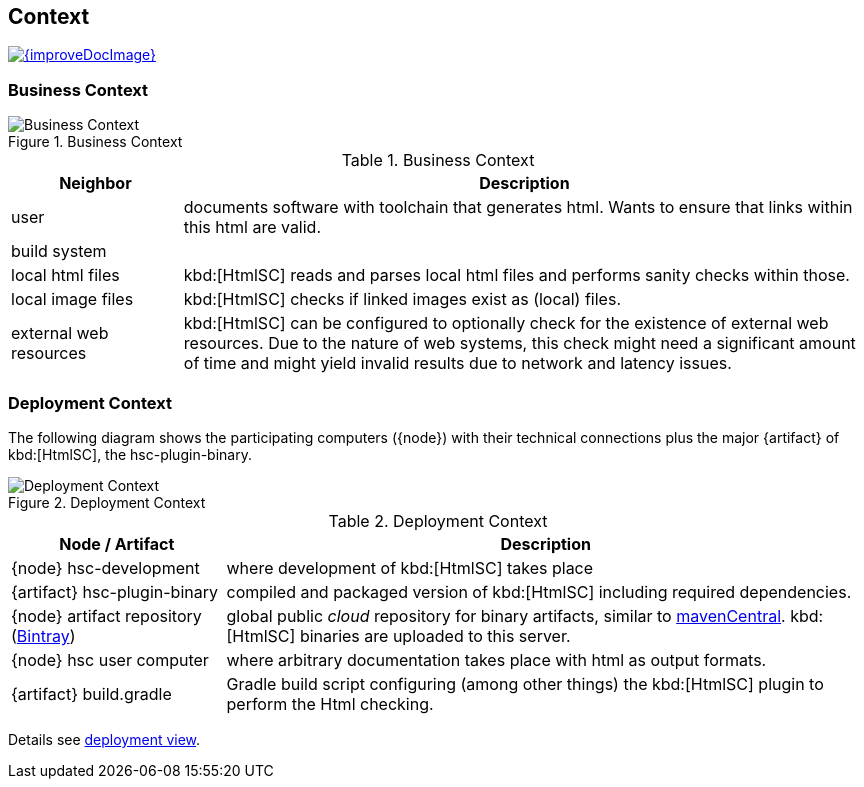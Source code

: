 ifndef::imagesdir[:imagesdir: ../images]
== Context

image::{improveDocImage}[link={repositoryDocsDir}arc42/chap-03-Context.adoc, float=right]

=== Business Context

image::hsc-context.png["Business Context", title="Business Context"]

[options="header", cols="1,4"]
.Business Context
|===
| Neighbor | Description
| user | documents software with toolchain that generates html. Wants to ensure that
links within this html are valid.
| build system |
| local html files | kbd:[HtmlSC] reads and parses local html files and
performs sanity checks within those.
| local image files | kbd:[HtmlSC] checks if linked images exist as (local) files.
| external web resources | kbd:[HtmlSC] can be configured to optionally check for the existence
of external web resources. Due to the nature of web systems, this check might need a significant
amount of time and might yield invalid results due to network and latency issues.
|===


=== Deployment Context

The following diagram shows the participating computers ({node}) with their technical connections plus the major {artifact} of kbd:[HtmlSC], the hsc-plugin-binary.


image::deployment-context.png["Deployment Context", title="Deployment Context"]

[options="header", cols="1,3"]
.Deployment Context
|===
| Node / Artifact | Description
| {node} hsc-development | where development of kbd:[HtmlSC] takes place
| {artifact} hsc-plugin-binary | compiled and packaged version of kbd:[HtmlSC] including required dependencies. 
| {node} artifact repository (https://bintray.com/bintray/jcenter[Bintray]) | global public _cloud_ repository for binary artifacts, similar to http://search.maven.org/[mavenCentral].  kbd:[HtmlSC] binaries are uploaded to this server.
| {node} hsc user computer | where arbitrary documentation takes place with html as output formats.
| {artifact} build.gradle | Gradle build script configuring (among other things) the kbd:[HtmlSC] plugin to perform the Html checking.
|===


Details see <<deployment-view, deployment view>>.
